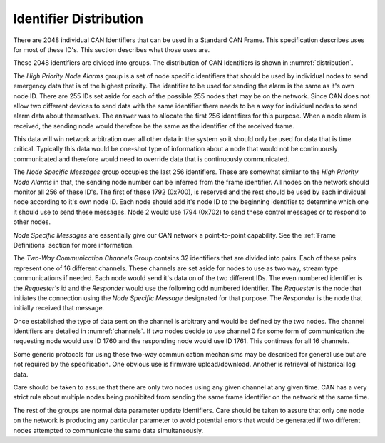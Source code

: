Identifier Distribution
=======================

There are 2048 individual CAN Identifiers that can be used in a Standard CAN
Frame.  This specification describes uses for most of these ID's.  This section
describes what those uses are.

These 2048 identifiers are diviced into groups.  The distribution of CAN
Identifiers is shown in :numref:`distribution`.

.. tabularcolumns:: |L|L|C|

.. _distribution:
.. csv-table:: CAN-FIX Identifier Distribution
   :file: tables/distribution.csv
   :header-rows: 1

The *High Priority Node Alarms* group is a set of node specific identifiers that
should be used by individual nodes to send emergency data that is of the highest
priority.  The identifier to be used for sending the alarm is the same as it's
own node ID.  There are 255 IDs set aside for each of the possible 255 nodes
that may be on the network.  Since CAN does not allow two different devices to
send data with the same identifier there needs to be a way for individual nodes
to send alarm data about themselves.  The answer was to allocate the first 256
identifiers for this purpose.  When a node alarm is received, the sending node
would therefore be the same as the identifier of the received frame.

This data will win network arbitration over all other data in the system so it
should only be used for data that is time critical.  Typically this data would
be one-shot type of information about a node that would not be continuously
communicated and therefore would need to override data that is continuously
communicated.

The *Node Specific Messages* group occupies the last 256 identifiers.  These are
somewhat similar to the *High Priority Node Alarms* in that, the sending node
number can be inferred from the frame identifier.  All nodes on the network
should monitor all 256 of these ID's.  The first of these 1792 (0x700), is
reserved and the rest should be used by each individual node according to it's
own node ID.  Each node should add it's node ID to the beginning identifier to
determine which one it should use to send these messages.  Node 2 would use 1794
(0x702) to send these control messages or to respond to other nodes.

*Node Specific Messages* are essentially give our CAN network a point-to-point capability.
See the :ref:`Frame Definitions` section for more information.

The *Two-Way Communication Channels* Group contains 32 identifiers that are
divided into pairs.  Each of these pairs represent one of 16 different channels.
These channels are set aside for nodes to use as two way, stream type
communications if needed.  Each node would send it's data on of the two
different IDs.  The even numbered identifier is the *Requester's* id and the
*Responder* would use the following odd numbered identifier.  The *Requester* is
the node that initiates the connection using the *Node Specific Message*
designated for that purpose.  The *Responder* is the node that initially
received that message.

Once established the type of data sent on the channel is
arbitrary and would be defined by the two nodes.  The channel identifiers are
detailed in :numref:`channels`. If two nodes decide to use channel 0 for some
form of communication the requesting node would use ID 1760 and the responding
node would use ID 1761.  This continues for all 16 channels.

Some generic protocols for using these two-way communication mechanisms may be
described for general use but are not required by the specification.  One
obvious use is firmware upload/download.  Another is retrieval of historical log
data.

Care should be taken to assure that there are only two nodes using any given
channel at any given time.  CAN has a very strict rule about multiple nodes
being prohibited from sending the same frame identifier on the network at the
same time.

.. table_style: borderless

.. _channels:
.. csv-table:: Two-Way Communication Channel IDs
   :file: tables/channels.csv
   :header-rows: 1

The rest of the groups are normal data parameter update identifiers.  Care
should be taken to assure that only one node on the network is producing any
particular parameter to avoid potential errors that would be generated if two
different nodes attempted to communicate the same data simultaneously.

